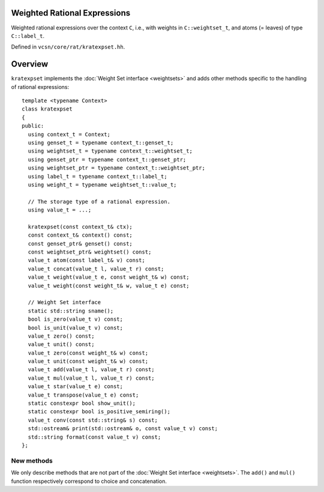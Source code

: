 .. default-domain:: cpp

Weighted Rational Expressions
=============================

.. class:: kratexpset<C>

   Weighted rational expressions over the context ``C``, i.e., with
   weights in ``C::weightset_t``, and atoms (= leaves) of type
   ``C::label_t``.

   Defined in ``vcsn/core/rat/kratexpset.hh``.

Overview
========

``kratexpset`` implements the :doc:`Weight Set interface <weightsets>`
and adds other methods specific to the handling of rational
expressions::

  template <typename Context>
  class kratexpset
  {
  public:
    using context_t = Context;
    using genset_t = typename context_t::genset_t;
    using weightset_t = typename context_t::weightset_t;
    using genset_ptr = typename context_t::genset_ptr;
    using weightset_ptr = typename context_t::weightset_ptr;
    using label_t = typename context_t::label_t;
    using weight_t = typename weightset_t::value_t;

    // The storage type of a rational expression.
    using value_t = ...;

    kratexpset(const context_t& ctx);
    const context_t& context() const;
    const genset_ptr& genset() const;
    const weightset_ptr& weightset() const;
    value_t atom(const label_t& v) const;
    value_t concat(value_t l, value_t r) const;
    value_t weight(value_t e, const weight_t& w) const;
    value_t weight(const weight_t& w, value_t e) const;

    // Weight Set interface
    static std::string sname();
    bool is_zero(value_t v) const;
    bool is_unit(value_t v) const;
    value_t zero() const;
    value_t unit() const;
    value_t zero(const weight_t& w) const;
    value_t unit(const weight_t& w) const;
    value_t add(value_t l, value_t r) const;
    value_t mul(value_t l, value_t r) const;
    value_t star(value_t e) const;
    value_t transpose(value_t e) const;
    static constexpr bool show_unit();
    static constexpr bool is_positive_semiring();
    value_t conv(const std::string& s) const;
    std::ostream& print(std::ostream& o, const value_t v) const;
    std::string format(const value_t v) const;
  };

New methods
-----------

We only describe methods that are not part of the :doc:`Weight Set
interface <weightsets>`.  The ``add()`` and ``mul()`` function
respectively correspond to choice and concatenation.

.. function:: kratexpset<context_t>(const context_t& ctx)

   Construct a ``kratexpset`` for context ``ctx``.

   ``value_t`` instances created by this class represent weighted
   rational expression using a syntax tree whose internal nodes are
   operators (disjunction, concatenation, Kleen star) and leaves are
   either atoms (of labeled by ``label_t``) or constants (zero or
   one).  The definition of ``label_t`` depends on the *kind* of
   ``ctx``.

   Each internal node has one left weight and one right weight.  (This
   distinction is useful in cases where weight multiplication is not
   commutative.)  Leaves have only one weight.

.. function:: const context_t& context() const
	      const genset_ptr& genset() const
	      const weightset_ptr& weightset() const

   Return the context, generator set, or weight set used.

.. function:: value_t atom(const label_t& v) const

   Create an atom (a leave in the syntax tree) labeled by ``v``.

.. function:: value_t concat(value_t l, value_t r) const

   Implicit concatenation of two expressions.  Use ``mul(l, r)``
   for the regular concatenation operator.

   This function only differs from ``mul()`` only in
   ``label_are_letter`` and ``label_are_empty`` contexts, where
   concatenating ``"(ab).a"`` to ``"b"`` will result in
   ``"(ab).(ab)"`` with implicit concatenation, and ``"(ab).a.b"``
   with the regular concatenation.  This function is probably only
   useful to the parser of rational expressions.

   .. todo:: ``concat()`` should probably be renamed to something like
	     ``iconcat()`` or ``imul()``, with ``i`` standing for
	     *implicit*.

.. function:: value_t weight(value_t e, const weight_t& w) const
              value_t weight(const weight_t& w, value_t e) const

   Multiply the expression ``e`` by ``w``.  The order of the arguments
   determines whether we are using a left or right multiplication.

   Each internal node has one left weight and one right weight.  (This
   distinction is useful in cases where weight multiplication is not
   commutative.)  Leaves have only one weight.

   .. todo:: It could be clearer to have ``lweight()`` and
             ``rweight()``.


